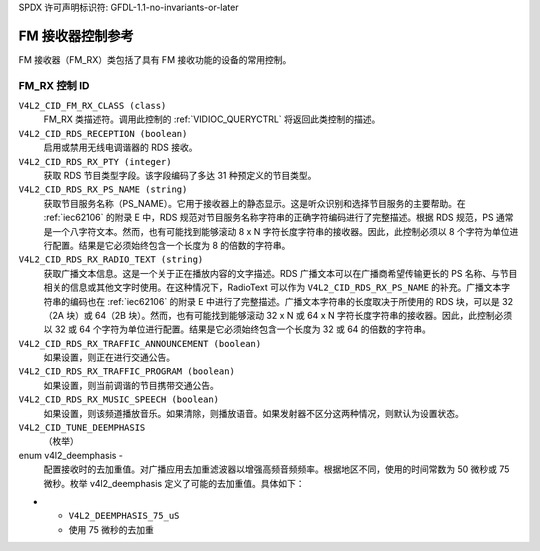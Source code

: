 SPDX 许可声明标识符: GFDL-1.1-no-invariants-or-later

.. _fm-rx-controls:

*******************************
FM 接收器控制参考
*******************************

FM 接收器（FM_RX）类包括了具有 FM 接收功能的设备的常用控制。

.. _fm-rx-control-id:

FM_RX 控制 ID
=============

``V4L2_CID_FM_RX_CLASS (class)``
    FM_RX 类描述符。调用此控制的 :ref:`VIDIOC_QUERYCTRL` 将返回此类控制的描述。
``V4L2_CID_RDS_RECEPTION (boolean)``
    启用或禁用无线电调谐器的 RDS 接收。
``V4L2_CID_RDS_RX_PTY (integer)``
    获取 RDS 节目类型字段。该字段编码了多达 31 种预定义的节目类型。
``V4L2_CID_RDS_RX_PS_NAME (string)``
    获取节目服务名称（PS_NAME）。它用于接收器上的静态显示。这是听众识别和选择节目服务的主要帮助。在 :ref:`iec62106` 的附录 E 中，RDS 规范对节目服务名称字符串的正确字符编码进行了完整描述。根据 RDS 规范，PS 通常是一个八字符文本。然而，也有可能找到能够滚动 8 x N 字符长度字符串的接收器。因此，此控制必须以 8 个字符为单位进行配置。结果是它必须始终包含一个长度为 8 的倍数的字符串。
``V4L2_CID_RDS_RX_RADIO_TEXT (string)``
    获取广播文本信息。这是一个关于正在播放内容的文字描述。RDS 广播文本可以在广播商希望传输更长的 PS 名称、与节目相关的信息或其他文字时使用。在这种情况下，RadioText 可以作为 ``V4L2_CID_RDS_RX_PS_NAME`` 的补充。广播文本字符串的编码也在 :ref:`iec62106` 的附录 E 中进行了完整描述。广播文本字符串的长度取决于所使用的 RDS 块，可以是 32（2A 块）或 64（2B 块）。然而，也有可能找到能够滚动 32 x N 或 64 x N 字符长度字符串的接收器。因此，此控制必须以 32 或 64 个字符为单位进行配置。结果是它必须始终包含一个长度为 32 或 64 的倍数的字符串。
``V4L2_CID_RDS_RX_TRAFFIC_ANNOUNCEMENT (boolean)``
    如果设置，则正在进行交通公告。
``V4L2_CID_RDS_RX_TRAFFIC_PROGRAM (boolean)``
    如果设置，则当前调谐的节目携带交通公告。
``V4L2_CID_RDS_RX_MUSIC_SPEECH (boolean)``
    如果设置，则该频道播放音乐。如果清除，则播放语音。如果发射器不区分这两种情况，则默认为设置状态。
``V4L2_CID_TUNE_DEEMPHASIS``
    （枚举）

enum v4l2_deemphasis -
    配置接收时的去加重值。对广播应用去加重滤波器以增强高频音频频率。根据地区不同，使用的时间常数为 50 微秒或 75 微秒。枚举 v4l2_deemphasis 定义了可能的去加重值。具体如下：

.. flat-table::
    :header-rows:  0
    :stub-columns: 0

    * - ``V4L2_DEEMPHASIS_DISABLED``
      - 不应用去加重
    * - ``V4L2_DEEMPHASIS_50_uS``
      - 使用 50 微秒的去加重
* - ``V4L2_DEEMPHASIS_75_uS``
  - 使用 75 微秒的去加重
